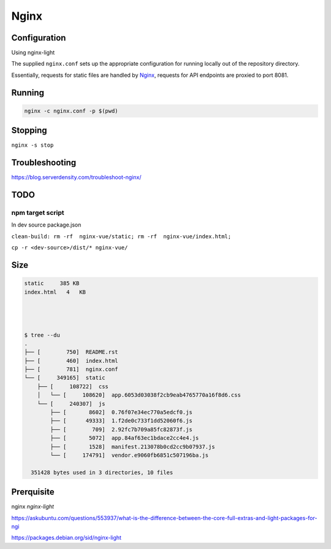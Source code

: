 Nginx
=====

Configuration
-------------

Using nginx-light

The supplied ``nginx.conf`` sets up the appropriate configuration for running
locally out of the repository directory. 

Essentially, requests for static files are handled by `Nginx`_, requests for API endpoints are proxied to port 8081.

Running
-------

.. code:: sh

    nginx -c nginx.conf -p $(pwd)


.. _Nginx: https://www.nginx.com/

Stopping
--------

``nginx -s stop``
  
Troubleshooting
---------------

https://blog.serverdensity.com/troubleshoot-nginx/


TODO
----

npm target script
^^^^^^^^^^^^^^^^^
In dev source package.json


``clean-build: rm -rf  nginx-vue/static; rm -rf  nginx-vue/index.html;``

``cp -r <dev-source>/dist/* nginx-vue/``

Size
----

.. code:: sh

    static     385 KB
    index.html   4   KB




    $ tree --du
    .
    ├── [        750]  README.rst
    ├── [        460]  index.html
    ├── [        781]  nginx.conf
    └── [     349165]  static
        ├── [     108722]  css
        │   └── [     108620]  app.6053d03038f2cb9eab4765770a16f8d6.css
        └── [     240307]  js
            ├── [       8602]  0.76f07e34ec770a5edcf0.js
            ├── [      49333]  1.f2de0c733f1dd52060f6.js
            ├── [        709]  2.92fc7b709a85fc82873f.js
            ├── [       5072]  app.84af63ec1bdace2cc4e4.js
            ├── [       1528]  manifest.213078b0cd2cc9b07937.js
            └── [     174791]  vendor.e9060fb6851c507196ba.js

      351428 bytes used in 3 directories, 10 files

Prerquisite
-----------

nginx  `nginx-light`

https://askubuntu.com/questions/553937/what-is-the-difference-between-the-core-full-extras-and-light-packages-for-ngi

https://packages.debian.org/sid/nginx-light
